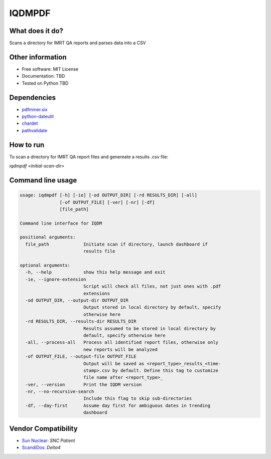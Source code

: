 IQDMPDF
=======


What does it do?
----------------
Scans a directory for IMRT QA reports and parses data into a CSV


Other information
-----------------

-  Free software: MIT License
-  Documentation: TBD
-  Tested on Python TBD


Dependencies
------------

-  `pdfminer.six <https://github.com/pdfminer/pdfminer.six>`__
-  `python-dateutil <http://scikit-learn.org>`__
-  `chardet <https://pypi.org/project/regressors/>`__
-  `pathvalidate <http://matplotlib.org>`__


How to run
----------

To scan a directory for IMRT QA report files and genereate a results .csv file:

`iqdmpdf <initial-scan-dir>`



Command line usage
------------------

.. code-block:: console

    usage: iqdmpdf [-h] [-ie] [-od OUTPUT_DIR] [-rd RESULTS_DIR] [-all]
                   [-of OUTPUT_FILE] [-ver] [-nr] [-df]
                   [file_path]

    Command line interface for IQDM

    positional arguments:
      file_path             Initiate scan if directory, launch dashboard if
                            results file

    optional arguments:
      -h, --help            show this help message and exit
      -ie, --ignore-extension
                            Script will check all files, not just ones with .pdf
                            extensions
      -od OUTPUT_DIR, --output-dir OUTPUT_DIR
                            Output stored in local directory by default, specify
                            otherwise here
      -rd RESULTS_DIR, --results-dir RESULTS_DIR
                            Results assumed to be stored in local directory by
                            default, specify otherwise here
      -all, --process-all   Process all identified report files, otherwise only
                            new reports will be analyzed
      -of OUTPUT_FILE, --output-file OUTPUT_FILE
                            Output will be saved as <report_type>_results_<time-
                            stamp>.csv by default. Define this tag to customize
                            file name after <report_type>_
      -ver, --version       Print the IQDM version
      -nr, --no-recursive-search
                            Include this flag to skip sub-directories
      -df, --day-first      Assume day first for ambiguous dates in trending
                            dashboard

Vendor Compatibility
--------------------

* `Sun Nuclear <http://sunnuclear.com>`__: *SNC Patient*
* `ScandiDos <http://scandidos.com>`__: *Delta4*

